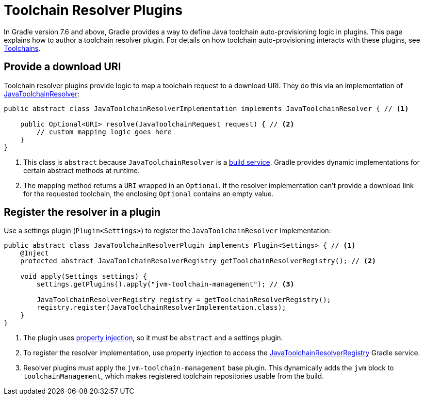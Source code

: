 // Copyright 2022 the original author or authors.
//
// Licensed under the Apache License, Version 2.0 (the "License");
// you may not use this file except in compliance with the License.
// You may obtain a copy of the License at
//
//      http://www.apache.org/licenses/LICENSE-2.0
//
// Unless required by applicable law or agreed to in writing, software
// distributed under the License is distributed on an "AS IS" BASIS,
// WITHOUT WARRANTIES OR CONDITIONS OF ANY KIND, either express or implied.
// See the License for the specific language governing permissions and
// limitations under the License.

[[toolchain_plugins]]
= Toolchain Resolver Plugins

In Gradle version 7.6 and above, Gradle provides a way to define Java toolchain auto-provisioning logic in plugins.
This page explains how to author a toolchain resolver plugin.
For details on how toolchain auto-provisioning interacts with these plugins, see <<toolchains.adoc#sub:download_repositories,Toolchains>>.

== Provide a download URI

Toolchain resolver plugins provide logic to map a toolchain request to a download URI.
They do this via an implementation of link:{javadocPath}/org/gradle/jvm/toolchain/JavaToolchainResolver.html[JavaToolchainResolver]:

[source, java]
----
public abstract class JavaToolchainResolverImplementation implements JavaToolchainResolver { // <1>

    public Optional<URI> resolve(JavaToolchainRequest request) { // <2>
        // custom mapping logic goes here
    }
}
----
<1> This class is `abstract` because `JavaToolchainResolver` is a <<build_services.adoc#build_services,build service>>. Gradle provides dynamic implementations for certain abstract methods at runtime.
<2> The mapping method returns a `URI` wrapped in an `Optional`. If the resolver implementation can't provide a download link for the requested toolchain, the enclosing `Optional` contains an empty value.

== Register the resolver in a plugin

Use a settings plugin (`Plugin<Settings>`) to register the `JavaToolchainResolver` implementation:

[source, java]
----
public abstract class JavaToolchainResolverPlugin implements Plugin<Settings> { // <1>
    @Inject
    protected abstract JavaToolchainResolverRegistry getToolchainResolverRegistry(); // <2>

    void apply(Settings settings) {
        settings.getPlugins().apply("jvm-toolchain-management"); // <3>

        JavaToolchainResolverRegistry registry = getToolchainResolverRegistry();
        registry.register(JavaToolchainResolverImplementation.class);
    }
}
----
<1> The plugin uses <<custom_gradle_types.adoc#property_injection,property injection>>, so it must be `abstract` and a settings plugin.
<2> To register the resolver implementation, use property injection to access the link:{javadocPath}/org/gradle/jvm/toolchain/JavaToolchainResolverRegistry.html[JavaToolchainResolverRegistry] Gradle service.
<3> Resolver plugins must apply the `jvm-toolchain-management` base plugin. This dynamically adds the `jvm` block to `toolchainManagement`, which makes registered toolchain repositories usable from the build.
